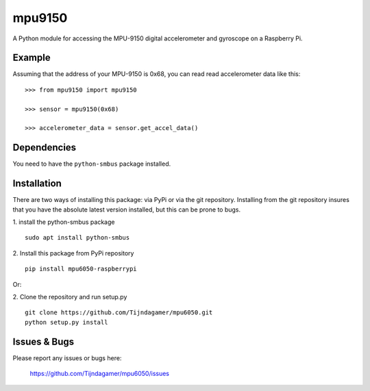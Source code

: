 mpu9150
=======

A Python module for accessing the MPU-9150 digital accelerometer and gyroscope on a Raspberry Pi.

Example
-------

Assuming that the address of your MPU-9150 is 0x68, you can read read accelerometer data like this:

::

    >>> from mpu9150 import mpu9150

    >>> sensor = mpu9150(0x68)

    >>> accelerometer_data = sensor.get_accel_data()

Dependencies
------------

You need to have the ``python-smbus`` package installed.

Installation
------------

There are two ways of installing this package: via PyPi or via the git repository.
Installing from the git repository insures that you have the absolute latest
version installed, but this can be prone to bugs.

1. install the python-smbus package
::

    sudo apt install python-smbus

2. Install this package from PyPi repository
::

    pip install mpu6050-raspberrypi

Or:

2. Clone the repository and run setup.py
::
    
    git clone https://github.com/Tijndagamer/mpu6050.git
    python setup.py install

Issues & Bugs
-------------

Please report any issues or bugs here:

    https://github.com/Tijndagamer/mpu6050/issues



